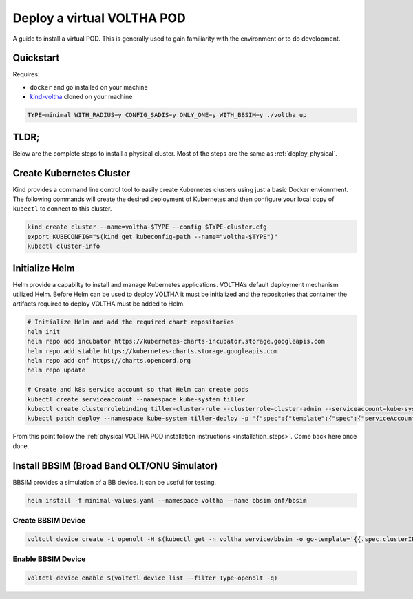 Deploy a virtual VOLTHA POD
===========================

A guide to install a virtual POD. This is generally used to gain familiarity with the
environment or to do development.

Quickstart
----------

Requires:

- ``docker`` and ``go`` installed on your machine
- `kind-voltha <https://github.com/ciena/kind-voltha>`_ cloned on your machine

.. code:: bash

    TYPE=minimal WITH_RADIUS=y CONFIG_SADIS=y ONLY_ONE=y WITH_BBSIM=y ./voltha up

TLDR;
-----

Below are the complete steps to install a physical cluster.
Most of the steps are the same as :ref:`deploy_physical`.

Create Kubernetes Cluster
-------------------------

Kind provides a command line control tool to easily create Kubernetes
clusters using just a basic Docker envionrment. The following commands
will create the desired deployment of Kubernetes and then configure your
local copy of ``kubectl`` to connect to this cluster.

.. code:: bash

   kind create cluster --name=voltha-$TYPE --config $TYPE-cluster.cfg
   export KUBECONFIG="$(kind get kubeconfig-path --name="voltha-$TYPE")"
   kubectl cluster-info

Initialize Helm
---------------

Helm provide a capabilty to install and manage Kubernetes applications.
VOLTHA’s default deployment mechanism utilized Helm. Before Helm can be
used to deploy VOLTHA it must be initialized and the repositories that
container the artifacts required to deploy VOLTHA must be added to Helm.

.. code:: bash

   # Initialize Helm and add the required chart repositories
   helm init
   helm repo add incubator https://kubernetes-charts-incubator.storage.googleapis.com
   helm repo add stable https://kubernetes-charts.storage.googleapis.com
   helm repo add onf https://charts.opencord.org
   helm repo update

   # Create and k8s service account so that Helm can create pods
   kubectl create serviceaccount --namespace kube-system tiller
   kubectl create clusterrolebinding tiller-cluster-rule --clusterrole=cluster-admin --serviceaccount=kube-system:tiller
   kubectl patch deploy --namespace kube-system tiller-deploy -p '{"spec":{"template":{"spec":{"serviceAccount":"tiller"}}}}'

From this point follow the :ref:`physical VOLTHA POD installation instructions <installation_steps>`. Come back here once done.

Install BBSIM (Broad Band OLT/ONU Simulator)
--------------------------------------------

BBSIM provides a simulation of a BB device. It can be useful for
testing.

.. code:: bash

   helm install -f minimal-values.yaml --namespace voltha --name bbsim onf/bbsim

Create BBSIM Device
^^^^^^^^^^^^^^^^^^^

.. code:: bash

   voltctl device create -t openolt -H $(kubectl get -n voltha service/bbsim -o go-template='{{.spec.clusterIP}}'):50060

Enable BBSIM Device
^^^^^^^^^^^^^^^^^^^

.. code:: bash

   voltctl device enable $(voltctl device list --filter Type~openolt -q)